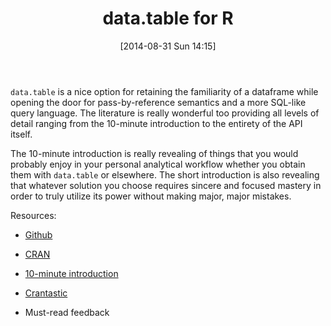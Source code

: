 #+POSTID: 9024
#+DATE: [2014-08-31 Sun 14:15]
#+OPTIONS: toc:nil num:nil todo:nil pri:nil tags:nil ^:nil TeX:nil
#+CATEGORY: Link
#+TAGS: R-Project
#+TITLE: data.table for R


=data.table= is a nice option for retaining the familiarity of a dataframe while
opening the door for pass-by-reference semantics and a more SQL-like query
language. The literature is really wonderful too providing all levels of detail
ranging from the 10-minute introduction to the entirety of the API itself.







The 10-minute introduction is really revealing of things that you would probably
enjoy in your personal analytical workflow whether you obtain them with
=data.table= or elsewhere. The short introduction is also revealing that whatever
solution you choose requires sincere and focused mastery in order to truly
utilize its power without making major, major mistakes.







Resources:





-  [[https://github.com/Rdatatable/data.table/][Github]]

-  [[http://cran.r-project.org/web/packages/data.table/index.html][CRAN]]

-  [[http://cran.r-project.org/web/packages/data.table/vignettes/datatable-intro.pdf][10-minute introduction]]

-  [[http://crantastic.org/packages/data-table][Crantastic]]


   -  Must-read feedback


   




